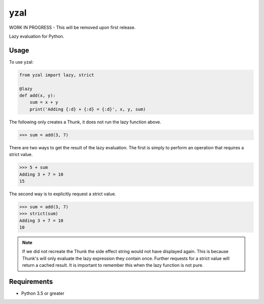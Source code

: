 yzal |build-status| |coverage-status|
=======================================

WORK IN PROGRESS - This will be removed upon first release.

Lazy evaluation for Python.


Usage
-----

To use yzal:

.. code-block:: python

    from yzal import lazy, strict

    @lazy
    def add(x, y):
        sum = x + y
        print('Adding {:d} + {:d} = {:d}', x, y, sum)

The following only creates a Thunk, it does not run the lazy function above.

.. code-block:: python

    >>> sum = add(3, 7)

There are two ways to get the result of the lazy evaluation.  The first is
simply to perform an operation that requires a strict value.

.. code-block:: python

    >>> 5 + sum
    Adding 3 + 7 = 10
    15

The second way is to explicitly request a strict value.

.. code-block:: python

    >>> sum = add(3, 7)
    >>> strict(sum)
    Adding 3 + 7 = 10
    10

.. note::

    If we did not recreate the Thunk the side effect string would not have
    displayed again.  This is because Thunk's will only evaluate the lazy
    expression they contain once.  Further requests for a strict value will
    return a cached result.  It is important to remember this when the lazy
    function is not pure.


Requirements
------------

* Python 3.5 or greater


.. |build-status| image:: https://travis-ci.org/mrshannon/yazl.svg?branch=master&style=flat
   :target: https://travis-ci.org/mrshannon/yazl
   :alt: Build status
.. |coverage-status| image:: http://codecov.io/github/mrshannon/yazl/coverage.svg?branch=master
   :target: http://codecov.io/github/mrshannon/yazl?branch=master
   :alt: Test coverage
